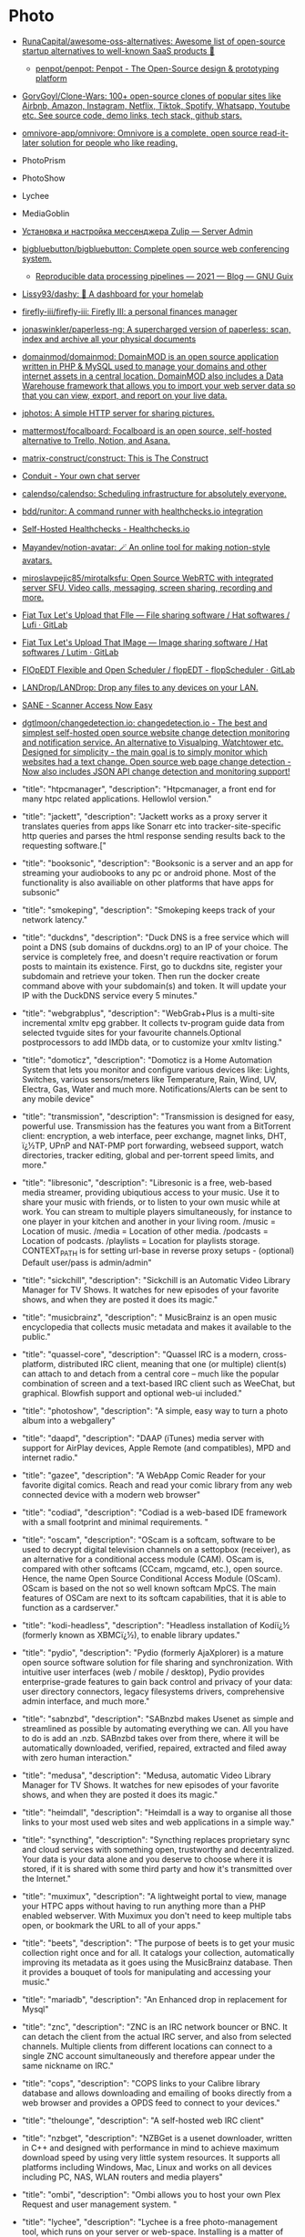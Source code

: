 * Photo
:PROPERTIES:
:ID:       f463f542-9f6e-474d-a41d-38bf31b5332e
:END:

- [[https://github.com/RunaCapital/awesome-oss-alternatives][RunaCapital/awesome-oss-alternatives: Awesome list of open-source startup alternatives to well-known SaaS products 🚀]]
  - [[https://github.com/penpot/penpot][penpot/penpot: Penpot - The Open-Source design & prototyping platform]]
- [[https://github.com/GorvGoyl/Clone-Wars][GorvGoyl/Clone-Wars: 100+ open-source clones of popular sites like Airbnb, Amazon, Instagram, Netflix, Tiktok, Spotify, Whatsapp, Youtube etc. See source code, demo links, tech stack, github stars.]]
- [[https://github.com/omnivore-app/omnivore][omnivore-app/omnivore: Omnivore is a complete, open source read-it-later solution for people who like reading.]]
- PhotoPrism
- PhotoShow
- Lychee
- MediaGoblin
- [[https://serveradmin.ru/ustanovka-i-nastroyka-zulip/][Установка и настройка мессенджера Zulip — Server Admin]]
- [[https://github.com/bigbluebutton/bigbluebutton][bigbluebutton/bigbluebutton: Complete open source web conferencing system.]]
  - [[https://guix.gnu.org/en/blog/2021/reproducible-data-processing-pipelines/][Reproducible data processing pipelines — 2021 — Blog — GNU Guix]]
- [[https://github.com/lissy93/dashy][Lissy93/dashy: 🚀 A dashboard for your homelab]]
- [[https://github.com/firefly-iii/firefly-iii][firefly-iii/firefly-iii: Firefly III: a personal finances manager]]
- [[https://github.com/jonaswinkler/paperless-ng][jonaswinkler/paperless-ng: A supercharged version of paperless: scan, index and archive all your physical documents]]
- [[https://github.com/domainmod/domainmod][domainmod/domainmod: DomainMOD is an open source application written in PHP & MySQL used to manage your domains and other internet assets in a central location. DomainMOD also includes a Data Warehouse framework that allows you to import your web server data so that you can view, export, and report on your live data.]]
- [[https://sr.ht/~mjorgensen/jphotos/][jphotos: A simple HTTP server for sharing pictures.]]
- [[https://github.com/mattermost/focalboard][mattermost/focalboard: Focalboard is an open source, self-hosted alternative to Trello, Notion, and Asana.]]
- [[https://github.com/matrix-construct/construct][matrix-construct/construct: This is The Construct]]
- [[https://conduit.rs/][Conduit - Your own chat server]]
- [[https://github.com/calendso/calendso?auto_subscribed=false][calendso/calendso: Scheduling infrastructure for absolutely everyone.]]
- [[https://github.com/bdd/runitor][bdd/runitor: A command runner with healthchecks.io integration]]
- [[https://healthchecks.io/docs/self_hosted/][Self-Hosted Healthchecks - Healthchecks.io]]
- [[https://github.com/Mayandev/notion-avatar][Mayandev/notion-avatar: 🪄 An online tool for making notion-style avatars.]]
- [[https://github.com/miroslavpejic85/mirotalksfu][miroslavpejic85/mirotalksfu: Open Source WebRTC with integrated server SFU. Video calls, messaging, screen sharing, recording and more.]]
- [[https://framagit.org/fiat-tux/hat-softwares/lufi][Fiat Tux Let's Upload that FIle — File sharing software / Hat softwares / Lufi · GitLab]]
- [[https://framagit.org/fiat-tux/hat-softwares/lutim][Fiat Tux Let's Upload That IMage — Image sharing software / Hat softwares / Lutim · GitLab]]
- [[https://framagit.org/flopedt/FlOpEDT][FlOpEDT Flexible and Open Scheduler / flopEDT - flopScheduler · GitLab]]
- [[https://github.com/LANDrop/LANDrop][LANDrop/LANDrop: Drop any files to any devices on your LAN.]]
- [[http://sane-project.org/][SANE - Scanner Access Now Easy]]
- [[https://github.com/dgtlmoon/changedetection.io][dgtlmoon/changedetection.io: changedetection.io - The best and simplest self-hosted open source website change detection monitoring and notification service. An alternative to Visualping, Watchtower etc. Designed for simplicity - the main goal is to simply monitor which websites had a text change. Open source web page change detection - Now also includes JSON API change detection and monitoring support!]]

- "title": "htpcmanager", "description": "Htpcmanager, a front end for many htpc related applications. Hellowlol version."
- "title": "jackett", "description": "Jackett works as a proxy server it translates queries from apps like Sonarr etc into tracker-site-specific http queries and parses the html response sending results back to the requesting software.["
- "title": "booksonic", "description": "Booksonic is a server and an app for streaming your audiobooks to any pc or android phone. Most of the functionality is also availiable on other platforms that have apps for subsonic"
- "title": "smokeping", "description": "Smokeping keeps track of your network latency."
- "title": "duckdns", "description": "Duck DNS is a free service which will point a DNS (sub domains of duckdns.org) to an IP of your choice. The service is completely free, and doesn't require reactivation or forum posts to maintain its existence. First, go to duckdns site, register your subdomain and retrieve your token. Then run the docker create command above with your subdomain(s) and token. It will update your IP with the DuckDNS service every 5 minutes."
- "title": "webgrabplus", "description": "WebGrab+Plus is a multi-site incremental xmltv epg grabber. It collects tv-program guide data from selected tvguide sites for your favourite channels.Optional postprocessors to add IMDb data, or to customize your xmltv listing."
- "title": "domoticz", "description": "Domoticz is a Home Automation System that lets you monitor and configure various devices like: Lights, Switches, various sensors/meters like Temperature, Rain, Wind, UV, Electra, Gas, Water and much more. Notifications/Alerts can be sent to any mobile device"
- "title": "transmission", "description": "Transmission is designed for easy, powerful use. Transmission has the features you want from a BitTorrent client: encryption, a web interface, peer exchange, magnet links, DHT, ï¿½TP, UPnP and NAT-PMP port forwarding, webseed support, watch directories, tracker editing, global and per-torrent speed limits, and more."
- "title": "libresonic", "description": "Libresonic is a free, web-based media streamer, providing ubiqutious access to your music. Use it to share your music with friends, or to listen to your own music while at work. You can stream to multiple players simultaneously, for instance to one player in your kitchen and another in your living room. /music = Location of music. /media = Location of other media. /podcasts = Location of podcasts. /playlists = Location for playlists storage. CONTEXT_PATH is for setting url-base in reverse proxy setups - (optional) Default user/pass is admin/admin"
- "title": "sickchill", "description": "Sickchill is an Automatic Video Library Manager for TV Shows. It watches for new episodes of your favorite shows, and when they are posted it does its magic."
- "title": "musicbrainz", "description": " MusicBrainz is an open music encyclopedia that collects music metadata and makes it available to the public."
- "title": "quassel-core", "description": "Quassel IRC is a modern, cross-platform, distributed IRC client, meaning that one (or multiple) client(s) can attach to and detach from a central core -- much like the popular combination of screen and a text-based IRC client such as WeeChat, but graphical. Blowfish support and optional web-ui included."
- "title": "photoshow", "description": "A simple, easy way to turn a photo album into a webgallery"
- "title": "daapd", "description": "DAAP (iTunes) media server with support for AirPlay devices, Apple Remote (and compatibles), MPD and internet radio."
- "title": "gazee", "description": "A WebApp Comic Reader for your favorite digital comics. Reach and read your comic library from any web connected device with a modern web browser"
- "title": "codiad", "description": "Codiad is a web-based IDE framework with a small footprint and minimal requirements.\n  "
- "title": "oscam", "description": "OScam is a softcam, software to be used to decrypt digital television channels on a settopbox (receiver), as an alternative for a conditional access module (CAM). OScam is, compared with other softcams (CCcam, mgcamd, etc.), open source. Hence, the name Open Source Conditional Access Module (OScam). OScam is based on the not so well known softcam MpCS. The main features of OSCam are next to its softcam capabilities, that it is able to function as a cardserver."
- "title": "kodi-headless", "description": "Headless installation of Kodiï¿½ (formerly known as XBMCï¿½), to enable library updates."
- "title": "pydio", "description": "Pydio (formerly AjaXplorer) is a mature open source software solution for file sharing and synchronization. With intuitive user interfaces (web / mobile / desktop), Pydio provides enterprise-grade features to gain back control and privacy of your data: user directory connectors, legacy filesystems drivers, comprehensive admin interface, and much more."
- "title": "sabnzbd", "description": "SABnzbd makes Usenet as simple and streamlined as possible by automating everything we can. All you have to do is add an .nzb. SABnzbd takes over from there, where it will be automatically downloaded, verified, repaired, extracted and filed away with zero human interaction."
- "title": "medusa", "description": "Medusa, automatic Video Library Manager for TV Shows. It watches for new episodes of your favorite shows, and when they are posted it does its magic."
- "title": "heimdall", "description": "Heimdall is a way to organise all those links to your most used web sites and web applications in a simple way."
- "title": "syncthing", "description": "Syncthing replaces proprietary sync and cloud services with something open, trustworthy and decentralized. Your data is your data alone and you deserve to choose where it is stored, if it is shared with some third party and how it's transmitted over the Internet."
- "title": "muximux", "description": "A lightweight portal to view, manage your HTPC apps without having to run anything more than a PHP enabled webserver. With Muximux you don't need to keep multiple tabs open, or bookmark the URL to all of your apps."
- "title": "beets", "description": "The purpose of beets is to get your music collection right once and for all. It catalogs your collection, automatically improving its metadata as it goes using the MusicBrainz database. Then it provides a bouquet of tools for manipulating and accessing your music."
- "title": "mariadb", "description": "An Enhanced drop in replacement for Mysql"
- "title": "znc", "description": "ZNC is an IRC network bouncer or BNC. It can detach the client from the actual IRC server, and also from selected channels. Multiple clients from different locations can connect to a single ZNC account simultaneously and therefore appear under the same nickname on IRC."
- "title": "cops", "description": "COPS links to your Calibre library database and allows downloading and emailing of books directly from a web browser and provides a OPDS feed to connect to your devices."
- "title": "thelounge", "description": "A self-hosted web IRC client"
- "title": "nzbget", "description": "NZBGet is a usenet downloader, written in C++ and designed with performance in mind to achieve maximum download speed by using very little system resources. It supports all platforms including Windows, Mac, Linux and works on all devices including PC, NAS, WLAN routers and media players"
- "title": "ombi", "description": "Ombi allows you to host your own Plex Request and user management system. "
- "title": "lychee", "description": "Lychee is a free photo-management tool, which runs on your server or web-space. Installing is a matter of seconds. Upload, manage and share photos like from a native application. Lychee comes with everything you need and all your photos are stored securely."
- "title": "deluge", "description": "Deluge is a lightweight, Free Software, cross-platform BitTorrent client providing: Full Encryption, WebUI, Plugin System, Much more..."
- "title": "nginx", "description": "Nginx is a web server with a strong focus on high concurrency, performance and low memory usage. It can also act as a reverse proxy server for HTTP, HTTPS, SMTP, POP3, and IMAP protocols, as well as a load balancer and an HTTP cache."
- "title": "lidarr", "description": "Lidarr is a music collection manager for Usenet and BitTorrent users."
- "title": "unifi-controller", "description": "The Unifi-controller Controller software is a powerful, enterprise wireless software engine ideal for high-density client deployments requiring low latency and high uptime performance."
- "title": "calibre-web", "description": "Calibre Web is a web app providing a clean interface for browsing, reading and downloading eBooks using an existing Calibre database.\n\n  [br][br]\n  [b][u][span style='color: #E80000;']Configuration[/span][/u][/b][br]\n  [b]/config[/b] Where Calibre-web should store it's database[br]\n  [b]/books[/b] Path to your calibre library metadata.db file[br]"
- "title": "plex", "description": "Plex organizes video, music and photos from personal media libraries and streams them to smart TVs, streaming boxes and mobile devices. This container is packaged as a standalone Plex Media Server. has always been a top priority. Straightforward design and bulk actions mean getting things done faster."
- "title": "headphones", "description": "Headphones is an automated music downloader for NZB and Torrent, written in Python. It supports SABnzbd, NZBget, Transmission, ï¿½Torrent and Blackhole."
- "title": "qbittorrent", "description": "The qBittorrent project aims to provide an open-source software alternative to ï¿½Torrent. qBittorrent is based on the Qt toolkit and libtorrent-rasterbar library."
- "title": "couchpotato", "description": "CouchPotato (CP) is an automatic NZB and torrent downloader. You can keep a \"movies I want\"-list and it will search for NZBs/torrents of these movies every X hours. Once a movie is found, it will send it to SABnzbd or download the torrent to a specified directory."
- "title": "davos", "description": "davos is an FTP automation tool that periodically scans given host locations for new files. It can be configured for various purposes, including listening for specific files to appear in the host location, ready for it to download and then move, if required. It also supports completion notifications as well as downstream API calls, to further the workflow.\r\n\r\n/config : AppData Location\r\n/download : File Download Location"
- "title": "freshrss", "description": "A free, self-hostable rss aggregatorï¿½"
- "title": "openvpn-as", "description": "OpenVPN Access Server is a full featured secure network tunneling VPN software solution that integrates OpenVPN server capabilities, enterprise management capabilities, simplified OpenVPN Connect UI, and OpenVPN Client software packages that accommodate Windows, MAC, Linux, Android, and iOS environments."
- "title": "mylar", "description": "An automated Comic Book downloader (cbr/cbz) for use with SABnzbd, NZBGet and torrents."
- "title": "hydra2", "description": "NZBHydra is a meta search for NZB indexers and the \"spiritual successor\" to NZBmegasearcH. It provides easy access to a number of raw and newznab based indexers."
- "title": "projectsend", "description": "ProjectSend is a self-hosted application that lets you upload files and assign them to specific clients that you create yourself! Secure, private and easy. No more depending on external services or e-mail to send those files!\n  "
- "title": "minetest", "description": "Server version of minetest, a free, open source alternative to minecraft."
- "title": "tvheadend", "description": "Tvheadend is a TV streaming server and recorder for Linux, FreeBSD and Android supporting DVB-S, DVB-S2, DVB-C, DVB-T, ATSC, ISDB-T, IPTV, SAT&gt;IP and HDHomeRun as input sources.\r\nTvheadend offers the HTTP (VLC, MPlayer), HTSP (Kodi, Movian) and SAT&gt;IP streaming.\r\nMultiple EPG sources are supported (over-the-air DVB and ATSC including OpenTV DVB extensions, XMLTV, PyXML)."
- "title": "duplicati", "description": "Free backup software to store encrypted backups online, Duplicati works with standard protocols like FTP, SSH, WebDAV as well as popular services like Microsoft OneDrive, Amazon Cloud Drive and S3, Google Drive, box.com, Mega, hubiC and many others."
- "title": "resilio-sync", "description": "Resilio Sync (formerly BitTorrent Sync) uses the BitTorrent protocol to sync files and folders between all of your devices. There are both free and paid versions, this container supports both."
- "title": "radarr", "description": "Radarr - A fork of Sonarr to work with movies ï¿½ la Couchpotato."
- "title": "piwigo", "description": "Piwigo is photo gallery software for the web, built by an active community of users and developers."
- "title": "ubooquity", "description": "Ubooquity is a free, lightweight and easy-to-use home server for your comics and ebooks. Use it to access your files from anywhere, with a tablet, an e-reader, a phone or a computer."
- "title": "lazylibrarian", "description": "LazyLibrarian is a program to follow authors and grab metadata for all your digital reading needs."
- "title": "airsonic", "description": "Airsonic is a free, web-based media streamer, providing ubiqutious access to your music. Use it to share your music with friends, or to listen to your own music while at work. You can stream to multiple players simultaneously, for instance to one player in your kitchen and another in your living room."
- "title": "letsencrypt", "description": "This container sets up an Nginx webserver and reverse proxy with php support and a built-in letsencrypt client that automates free SSL server certificate generation and renewal processes. It also contains fail2ban for intrusion prevention.\r\n  \r\n  Before running this container, make sure that the url and subdomains are properly forwarded to this container's host.\r\n  \r\n  - Port 443 on the internet side of the router should be forwarded to this container's port 443.\r\n  - If you need a dynamic dns provider, you can use the free provider duckdns.org where the url will be yoursubdomain.duckdns.org and the subdomains    can be www,ftp,cloud\r\n  - The container detects changes to url and subdomains, revokes existing certs and generates new ones during start. \r\n  - It also detects changes to the DHLEVEL parameter and replaces the dhparams file.\r\n  \r\n  - If you'd like to password protect your sites, you can use htpasswd. Run the following command on your host to generate the htpasswd file docker exec -it letsencrypt htpasswd -c /config/nginx/.htpasswd &lt;username&gt;"
- "title": "sonarr", "description": "Sonarr (formerly NZBdrone) is a PVR for usenet and bittorrent users. It can monitor multiple RSS feeds for new episodes of your favorite shows and will grab, sort and rename them. It can also be configured to automatically upgrade the quality of files already downloaded when a better quality format becomes available."
- "title": "tautulli", "description": "Tautulli is a 3rd party application that you can run along side your Plex Media Server to monitor activity and track various statistics. Most importantly, these statistics include what has been watched, who watched it, when and where they watched it, and how it was watched. All statistics are presented in a nice and clean interface with many tables and graphs, which makes it easy to brag about your server to everyone else."
- "title": "rutorrent", "description": "Popular torrent client with a webui for ease of use."
- "title": "nextcloud", "description": "Nextcloud is an open source, self-hosted file sync and communication app platform. Access and sync your files, contacts, calendars and communicate and collaborate across your devices. You decide what happens with your data, where it is and who can access it!"
- "title": "minisatip", "description": "Minisatip is a multi-threaded satip server version 1.2 that runs under Linux and it was tested with DVB-S, DVB-S2, DVB-T, DVB-T2, DVB-C, DVB-C2, ATSC and ISDB-T cards.\n\n  The application is designed to stream the requested data to multiple clients (even with one dvb card) at the same time while opening different pids.\n  "
- "title": "Organizr", "description": "Organizr allows you to setup Tabs that will be loaded all in one webpage. You can then work on your server with ease."
- "title": "Chevereto", "description": "Chevereto is a powerful and fast image hosting script that allows you to create your very own full featured image hosting website in just minutes. Please note that this offers only the free Chevereto version.."
